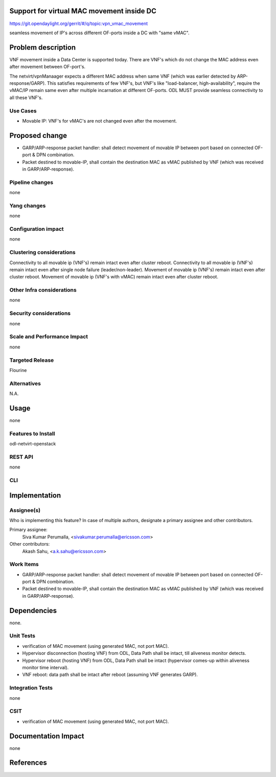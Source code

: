 Support for virtual MAC movement inside DC
==========================================

https://git.opendaylight.org/gerrit/#/q/topic:vpn_vmac_movement

seamless movement of IP's across different OF-ports inside a DC with "same vMAC".

Problem description
===================
VNF movement inside a Data Center is supported today. There are VNF's which do not change the MAC address even after movement between OF-port's.

The netvirt/vpnManaager expects a different MAC address when same VNF (which was earlier detected by ARP-response/GARP). This satisfies requirements of few VNF's, but VNF's like "load-balancer, high-availability", require the vMAC/IP remain same even after multiple incarnation at different OF-ports. ODL MUST provide seamless connectivity to all these VNF's.

Use Cases
---------
- Movable IP: VNF's for vMAC's are not changed even after the movement.


Proposed change
===============
- GARP/ARP-response packet handler: shall detect movement of movable IP between port based on connected OF-port & DPN combination.
- Packet destined to movable-IP, shall contain the destination MAC as vMAC published by VNF (which was received in GARP/ARP-response).

Pipeline changes
----------------
none

Yang changes
------------
none


Configuration impact
--------------------
none

Clustering considerations
-------------------------
Connectivity to all movable ip (VNF's) remain intact even after cluster reboot.
Connectivity to all movable ip (VNF's) remain intact even after single node failure (leader/non-leader).
Movement of movable ip (VNF's) remain intact even after cluster reboot.
Movement of movable ip (VNF's with vMAC) remain intact even after cluster reboot.

Other Infra considerations
--------------------------
none

Security considerations
-----------------------
none

Scale and Performance Impact
----------------------------
none

Targeted Release
----------------
Flourine

Alternatives
------------
N.A.

Usage
=====
none

Features to Install
-------------------
odl-netvirt-openstack

REST API
--------
none

CLI
---


Implementation
==============


Assignee(s)
-----------
Who is implementing this feature? In case of multiple authors, designate a
primary assignee and other contributors.

Primary assignee:
  Siva Kumar Perumalla, <sivakumar.perumalla@ericsson.com>

Other contributors:
  Akash Sahu, <a.k.sahu@ericsson.com>

Work Items
----------
- GARP/ARP-response packet handler: shall detect movement of movable IP between port based on connected OF-port & DPN combination.
- Packet destined to movable-IP, shall contain the destination MAC as vMAC published by VNF (which was received in GARP/ARP-response).


Dependencies
============
none.

Unit Tests
----------
- verification of MAC movement (using generated MAC, not port MAC).
- Hypervisor disconnection (hosting VNF) from ODL, Data Path shall be intact, till aliveness monitor detects.
- Hypervisor reboot (hosting VNF) from ODL, Data Path shall be intact (hypervisor comes-up within aliveness monitor time interval).
- VNF reboot: data path shall be intact after reboot (assuming VNF generates GARP).



Integration Tests
-----------------
none

CSIT
----
- verification of MAC movement (using generated MAC, not port MAC).

Documentation Impact
====================
none

References
==========


